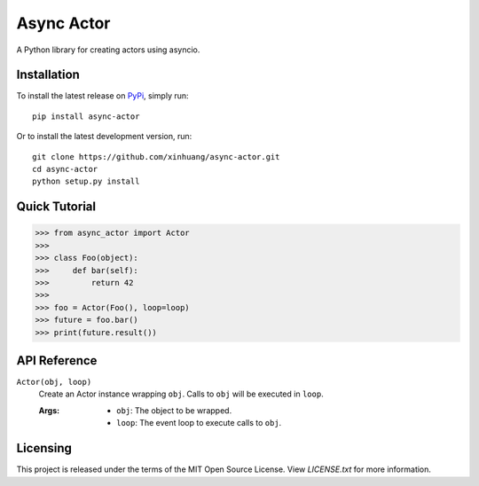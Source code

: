 ***********
Async Actor
***********

A Python library for creating actors using asyncio.

Installation
============

To install the latest release on `PyPi <https://pypi.python.org/pypi/async-actor>`_,
simply run:

::

  pip install async-actor

Or to install the latest development version, run:

::

  git clone https://github.com/xinhuang/async-actor.git
  cd async-actor
  python setup.py install

Quick Tutorial
==============

.. code:: pycon

  >>> from async_actor import Actor
  >>>
  >>> class Foo(object):
  >>>     def bar(self):
  >>>         return 42
  >>>
  >>> foo = Actor(Foo(), loop=loop)
  >>> future = foo.bar()
  >>> print(future.result())

API Reference
=============

``Actor(obj, loop)``
  Create an Actor instance wrapping ``obj``. Calls to ``obj`` will be executed in ``loop``.

  :Args:
    * ``obj``: The object to be wrapped.
    * ``loop``: The event loop to execute calls to ``obj``.

Licensing
=========

This project is released under the terms of the MIT Open Source License. View
*LICENSE.txt* for more information.
